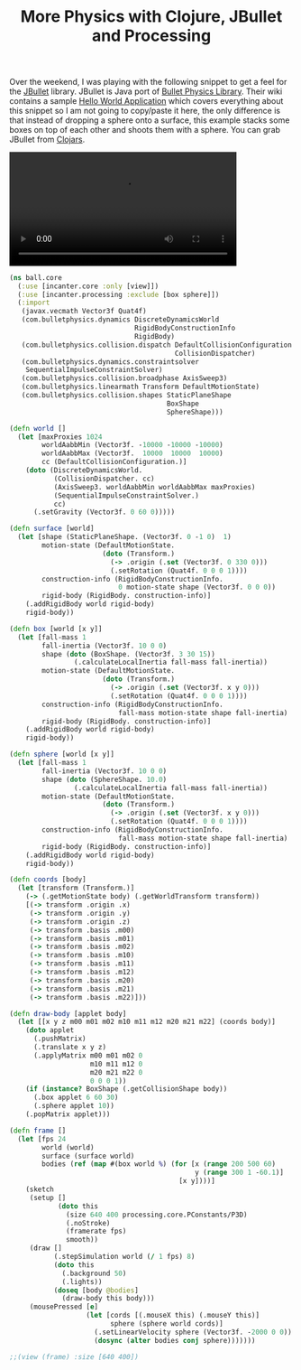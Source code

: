 #+title: More Physics with Clojure, JBullet and Processing
#+tags: clojure jbullet processing

Over the weekend, I was playing with the following snippet to get a
feel for the [[http://jbullet.advel.cz/][JBullet]] library. JBullet is Java port of [[http://www.bulletphysics.org/wordpress][Bullet Physics
Library]]. Their wiki contains a sample [[http://www.bulletphysics.org/mediawiki-1.5.8/index.php?title=Hello_World][Hello World Application]] which
covers everything about this snippet so I am not going to copy/paste
it here, the only difference is that instead of dropping a sphere onto
a surface, this example stacks some boxes on top of each other and
shoots them with a sphere. You can grab JBullet from [[http://clojars.org/org.clojars.nakkaya/jbullet][Clojars]].

#+BEGIN_EXPORT HTML
  <p>
    <video src="/video/jbullet-collision.mp4" width="80%" controls>
      Looks like HTML5 Video tag did not work you can download
      the video <a href="/video/jbullet-collision.mp4">here</a>.
    </video>
  </p>
#+END_EXPORT

#+begin_src clojure
  (ns ball.core
    (:use [incanter.core :only [view]])
    (:use [incanter.processing :exclude [box sphere]])
    (:import
     (javax.vecmath Vector3f Quat4f)
     (com.bulletphysics.dynamics DiscreteDynamicsWorld
                                 RigidBodyConstructionInfo
                                 RigidBody)
     (com.bulletphysics.collision.dispatch DefaultCollisionConfiguration
                                           CollisionDispatcher)
     (com.bulletphysics.dynamics.constraintsolver
      SequentialImpulseConstraintSolver)
     (com.bulletphysics.collision.broadphase AxisSweep3)
     (com.bulletphysics.linearmath Transform DefaultMotionState)
     (com.bulletphysics.collision.shapes StaticPlaneShape
                                         BoxShape
                                         SphereShape)))
  
  (defn world []
    (let [maxProxies 1024
          worldAabbMin (Vector3f. -10000 -10000 -10000)
          worldAabbMax (Vector3f.  10000  10000  10000)
          cc (DefaultCollisionConfiguration.)]
      (doto (DiscreteDynamicsWorld.
             (CollisionDispatcher. cc)
             (AxisSweep3. worldAabbMin worldAabbMax maxProxies)
             (SequentialImpulseConstraintSolver.)
             cc)
        (.setGravity (Vector3f. 0 60 0)))))
  
  (defn surface [world]
    (let [shape (StaticPlaneShape. (Vector3f. 0 -1 0)  1)
          motion-state (DefaultMotionState.
                         (doto (Transform.)
                           (-> .origin (.set (Vector3f. 0 330 0)))
                           (.setRotation (Quat4f. 0 0 0 1))))
          construction-info (RigidBodyConstructionInfo.
                             0 motion-state shape (Vector3f. 0 0 0))
          rigid-body (RigidBody. construction-info)]
      (.addRigidBody world rigid-body)
      rigid-body))
  
  (defn box [world [x y]]
    (let [fall-mass 1
          fall-inertia (Vector3f. 10 0 0)
          shape (doto (BoxShape. (Vector3f. 3 30 15))
                  (.calculateLocalInertia fall-mass fall-inertia))
          motion-state (DefaultMotionState.
                         (doto (Transform.)
                           (-> .origin (.set (Vector3f. x y 0)))
                           (.setRotation (Quat4f. 0 0 0 1))))
          construction-info (RigidBodyConstructionInfo.
                             fall-mass motion-state shape fall-inertia)
          rigid-body (RigidBody. construction-info)]
      (.addRigidBody world rigid-body)
      rigid-body))
  
  (defn sphere [world [x y]]
    (let [fall-mass 1
          fall-inertia (Vector3f. 10 0 0)
          shape (doto (SphereShape. 10.0)
                  (.calculateLocalInertia fall-mass fall-inertia))
          motion-state (DefaultMotionState.
                         (doto (Transform.)
                           (-> .origin (.set (Vector3f. x y 0)))
                           (.setRotation (Quat4f. 0 0 0 1))))
          construction-info (RigidBodyConstructionInfo.
                             fall-mass motion-state shape fall-inertia)
          rigid-body (RigidBody. construction-info)]
      (.addRigidBody world rigid-body)
      rigid-body))
  
  (defn coords [body]
    (let [transform (Transform.)]
      (-> (.getMotionState body) (.getWorldTransform transform))
      [(-> transform .origin .x)
       (-> transform .origin .y)
       (-> transform .origin .z)
       (-> transform .basis .m00)
       (-> transform .basis .m01)
       (-> transform .basis .m02)
       (-> transform .basis .m10)
       (-> transform .basis .m11)
       (-> transform .basis .m12)
       (-> transform .basis .m20)
       (-> transform .basis .m21)
       (-> transform .basis .m22)]))
  
  (defn draw-body [applet body]
    (let [[x y z m00 m01 m02 m10 m11 m12 m20 m21 m22] (coords body)]
      (doto applet
        (.pushMatrix)
        (.translate x y z)
        (.applyMatrix m00 m01 m02 0
                      m10 m11 m12 0
                      m20 m21 m22 0
                      0 0 0 1))
      (if (instance? BoxShape (.getCollisionShape body))
        (.box applet 6 60 30)
        (.sphere applet 10))
      (.popMatrix applet)))
  
  (defn frame []
    (let [fps 24
          world (world)
          surface (surface world)
          bodies (ref (map #(box world %) (for [x (range 200 500 60)
                                                y (range 300 1 -60.1)]
                                            [x y])))]
      (sketch
       (setup []
              (doto this
                (size 640 400 processing.core.PConstants/P3D)
                (.noStroke)
                (framerate fps)
                smooth))
       (draw []
             (.stepSimulation world (/ 1 fps) 8)
             (doto this
               (.background 50)
               (.lights))
             (doseq [body @bodies] 
               (draw-body this body)))
       (mousePressed [e]
                     (let [cords [(.mouseX this) (.mouseY this)]
                           sphere (sphere world cords)]
                       (.setLinearVelocity sphere (Vector3f. -2000 0 0))
                       (dosync (alter bodies conj sphere)))))))
  
  ;;(view (frame) :size [640 400])
#+end_src
